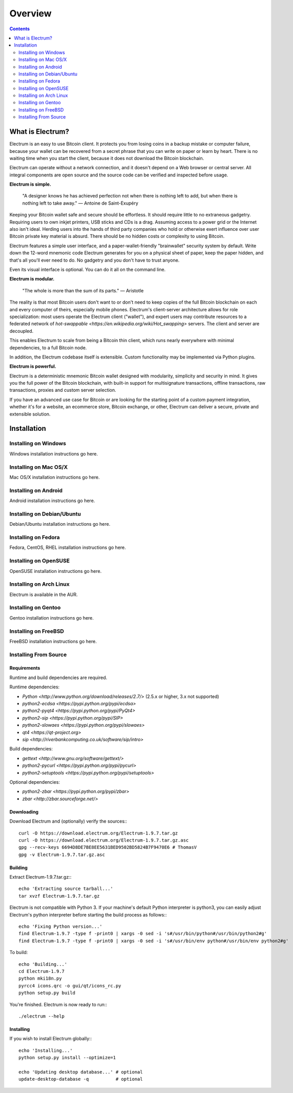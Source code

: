 Overview
========

.. contents:: Contents
   :depth: 2

.. _what_is_electrum:

What is Electrum?
-----------------

Electrum is an easy to use Bitcoin client. It protects you from losing
coins in a backup mistake or computer failure, because your wallet can
be recovered from a secret phrase that you can write on paper or learn
by heart. There is no waiting time when you start the client, because
it does not download the Bitcoin blockchain.

Electrum can operate without a network connection, and it doesn't depend
on a Web browser or central server. All integral components are open
source and the source code can be verified and inspected before usage.

**Electrum is simple.**

    "A designer knows he has achieved perfection not when there is
    nothing left to add, but when there is nothing left to take away."
    — Antoine de Saint-Exupéry

Keeping your Bitcoin wallet safe and secure should be effortless.
It should require little to no extraneous gadgetry. Requiring users to
own inkjet printers, USB sticks and CDs is a drag. Assuming access to
a power grid or the Internet also isn't ideal. Herding users into the
hands of third party companies who hold or otherwise exert influence
over user Bitcoin private key material is absurd. There should be no
hidden costs or complexity to using Bitcoin.

Electrum features a simple user interface, and a paper-wallet-friendly
"brainwallet" security system by default. Write down the 12-word mnemonic
code Electrum generates for you on a physical sheet of paper, keep the
paper hidden, and that's all you'll ever need to do. No gadgetry and
you don't have to trust anyone.

Even its visual interface is optional. You can do it all on the command
line.

**Electrum is modular.**

    "The whole is more than the sum of its parts."
    — Aristotle

The reality is that most Bitcoin users don't want to or don't need to
keep copies of the full Bitcoin blockchain on each and every computer of
theirs, especially mobile phones. Electrum's client-server architecture
allows for role specialization: most users operate the Electrum client
("wallet"), and expert users may contribute resources to a federated
network of `hot-swappable <https://en.wikipedia.org/wiki/Hot_swapping>`
servers. The client and server are decoupled.

This enables Electrum to scale from being a Bitcoin thin client,
which runs nearly everywhere with minimal dependencies, to a full
Bitcoin node.

In addition, the Electrum codebase itself is extensible. Custom
functionality may be implemented via Python plugins.

**Electrum is powerful.**

Electrum is a deterministic mnemonic Bitcoin wallet designed with
modularity, simplicity and security in mind. It gives you the full power
of the Bitcoin blockchain, with built-in support for multisignature
transactions, offline transactions, raw transactions, proxies and custom
server selection.

If you have an advanced use case for Bitcoin or are looking for the
starting point of a custom payment integration, whether it's for a
website, an ecommerce store, Bitcoin exchange, or other, Electrum can
deliver a secure, private and extensible solution.

.. _installation:

Installation
------------

.. _on_windows:

Installing on Windows
^^^^^^^^^^^^^^^^^^^^^

Windows installation instructions go here.

.. _on_mac:

Installing on Mac OS/X
^^^^^^^^^^^^^^^^^^^^^^

Mac OS/X installation instructions go here.

.. _on_android:

Installing on Android
^^^^^^^^^^^^^^^^^^^^^

Android installation instructions go here.

.. _on_debian:

Installing on Debian/Ubuntu
^^^^^^^^^^^^^^^^^^^^^^^^^^^

Debian/Ubuntu installation instructions go here.

.. _on_fedora:

Installing on Fedora
^^^^^^^^^^^^^^^^^^^^

Fedora, CentOS, RHEL installation instructions go here.

.. _on_opensuse:

Installing on OpenSUSE
^^^^^^^^^^^^^^^^^^^^^^

OpenSUSE installation instructions go here.

.. _on_arch_linux:

Installing on Arch Linux
^^^^^^^^^^^^^^^^^^^^^^^^

Electrum is available in the AUR.

.. _on_gentoo:

Installing on Gentoo
^^^^^^^^^^^^^^^^^^^^

Gentoo installation instructions go here.

.. _on_freebsd:

Installing on FreeBSD
^^^^^^^^^^^^^^^^^^^^^

FreeBSD installation instructions go here.

.. _from_source:

Installing From Source
^^^^^^^^^^^^^^^^^^^^^^

.. _requirements:

Requirements
""""""""""""

Runtime and build dependencies are required.

Runtime dependencies:

- `Python <http://www.python.org/download/releases/2.7/>` (2.5.x or higher, 3.x not supported)
- `python2-ecdsa <https://pypi.python.org/pypi/ecdsa>`
- `python2-pyqt4 <https://pypi.python.org/pypi/PyQt4>`
- `python2-sip <https://pypi.python.org/pypi/SIP>`
- `python2-slowaes <https://pypi.python.org/pypi/slowaes>`
- `qt4 <https://qt-project.org>`
- `sip <http://riverbankcomputing.co.uk/software/sip/intro>`

Build dependencies:

- `gettext <http://www.gnu.org/software/gettext/>`
- `python2-pycurl <https://pypi.python.org/pypi/pycurl>`
- `python2-setuptools <https://pypi.python.org/pypi/setuptools>`

Optional dependencies:

- `python2-zbar <https://pypi.python.org/pypi/zbar>`
- `zbar <http://zbar.sourceforge.net/>`

.. _downloading:

Downloading
"""""""""""

Download Electrum and (optionally) verify the sources:::

  curl -O https://download.electrum.org/Electrum-1.9.7.tar.gz
  curl -O https://download.electrum.org/Electrum-1.9.7.tar.gz.asc
  gpg --recv-keys 6694D8DE7BE8EE5631BED9502BD5824B7F9470E6 # ThomasV
  gpg -v Electrum-1.9.7.tar.gz.asc

.. _building:

Building
""""""""

Extract Electrum-1.9.7.tar.gz:::

  echo 'Extracting source tarball...'
  tar xvzf Electrum-1.9.7.tar.gz

Electrum is not compatible with Python 3. If your machine's default
Python interpreter is python3, you can easily adjust Electrum's python
interpreter before starting the build process as follows:::

  echo 'Fixing Python version...'
  find Electrum-1.9.7 -type f -print0 | xargs -0 sed -i 's#/usr/bin/python#/usr/bin/python2#g'
  find Electrum-1.9.7 -type f -print0 | xargs -0 sed -i 's#/usr/bin/env python#/usr/bin/env python2#g'

To build::

  echo 'Building...'
  cd Electrum-1.9.7
  python mki18n.py
  pyrcc4 icons.qrc -o gui/qt/icons_rc.py
  python setup.py build

You're finished. Electrum is now ready to run:::

  ./electrum --help

Installing
""""""""""

If you wish to install Electrum globally:::

  echo 'Installing...'
  python setup.py install --optimize=1

  echo 'Updating desktop database...' # optional
  update-desktop-database -q          # optional

